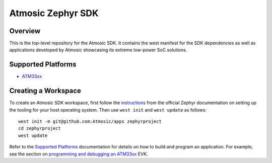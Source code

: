 .. _atmsdk:

Atmosic Zephyr SDK
#########################################

Overview
********
This is the top-level repository for the Atmosic SDK.  It contains the west manifest for the SDK dependencies as well as applications developed by Atmosic showcasing its extreme low-power SoC solutions.

Supported Platforms
*******************

* ATM33xx_

.. _ATM33xx: https://github.com/Atmosic/zephyr/blob/HEAD/boards/arm/atm33evk/doc/index.rst

Creating a Workspace
********************

To create an Atmosic SDK workspace, first follow the instructions_ from the official Zephyr documentation on setting up the tooling for your host operating system.  Then use ``west init`` and ``west update`` as follows::

  west init -m git@github.com:Atmosic/apps zephyrproject
  cd zephyrproject
  west update

.. _instructions: https://docs.zephyrproject.org/latest/develop/getting_started/index.html

Refer to the `Supported Platforms`_ documentation for details on how to build and program an application.  For example, see the section on `programming and debugging an ATM33xx <https://github.com/Atmosic/zephyr/blob/HEAD/boards/arm/atm33evk/doc/index.rst#programming-and-debugging>`_ EVK.
